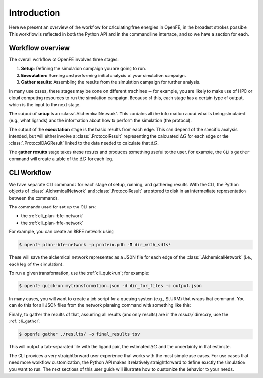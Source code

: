 .. _guide-introduction:

Introduction 
============

Here we present an overview of the workflow for calculating free energies in
OpenFE, in the broadest strokes possible This workflow is reflected in both
the Python API and in the command line interface, and so we have a section
for each.

Workflow overview
-----------------

The overall workflow of OpenFE involves three stages:

1. **Setup**: Defining the simulation campaign you are going to run.
2. **Executation**: Running and performing initial analysis of your
   simulation campaign.
3. **Gather results**: Assembling the results from the simulation
   campaign for further analysis.

In many use cases, these stages may be done on different machines -- for
example, you are likely to make use of HPC or cloud computing resources to
run the simulation campaign. Because of this, each stage has a certain type
of output, which is the input to the next stage.

.. TODO make figure
.. .. figure:: ???
    :alt: Setup -> (AlchemicalNetwork) -> Execution -> (ProtocolResults) -> Gather

    The main stages of a free energy calculation in OpenFE, and the intermediates between them.

The output of **setup** is an :class:`.AlchemicalNetwork`. This contains all
the information about what is being simulated (e.g., what ligands) and the
information about how to perform the simulation (the protocol).

The output of the **executation** stage is the basic results from each edge.
This can depend of the specific analysis intended, but will either involve a
:class:`.ProtocolResult` representing the calculated :math:`\Delta G` for
each edge or the :class:`.ProtocolDAGResult` linked to the data needed to
calculate that :math:`\Delta G`.

The **gather results** stage takes these results and produces something
useful to the user. For example, the CLI's ``gather`` command will create a
table of the :math:`\Delta G` for each leg.


CLI Workflow
------------

We have separate CLI commands for each stage of setup, running, and
gathering results. With the CLI, the Python objects of
:class:`.AlchemicalNetwork` and :class:`.ProtocolResult` are stored to disk
in an intermediate representation between the commands.

.. TODO make figure
.. .. figure:: ???
   :alt: [NetworkPlanner -> AlchemicalNetwork] -> Transformation JSON -> quickrun -> Result JSON -> gather

   The CLI workflow, with intermediates. The setup stage uses a network
   planner to generate the network, before saving each transformation as a
   JSON file.

The commands used for set up the CLI are:

* the :ref:`cli_plan-rbfe-network`
* the :ref:`cli_plan-rhfe-network`

For example, you can create an RBFE network using

.. code:: bash

    $ openfe plan-rbfe-network -p protein.pdb -M dir_with_sdfs/

These will save the alchemical network represented as a JSON file for each
edge of the :class:`.AlchemicalNetwork` (i.e., each leg of the simulation).

To run a given transformation, use the :ref:`cli_quickrun`; for example:

.. code:: bash

    $ openfe quickrun mytransformation.json -d dir_for_files -o output.json

In many cases, you will want to create a job script for a queuing system
(e.g., SLURM) that wraps that command. You can do this for all JSON files
from the network planning command with something like this:

.. TODO Link to example here. I think this is waiting on the CLI example
   being merged into example notebooks?

Finally, to gather the results of that, assuming all results (and only
results) are in the `results/` direcory, use the :ref:`cli_gather`:

.. code:: bash

    $ openfe gather ./results/ -o final_results.tsv

This will output a tab-separated file with the ligand pair, the estimated
:math:`\Delta G` and the uncertainty in that estimate.

The CLI provides a very straightforward user experience that works with the
most simple use cases. For use cases that need more workflow customization,
the Python API makes it relatively straightforward to define exactly the
simulation you want to run. The next sections of this user guide will
illustrate how to customize the behavior to your needs.
